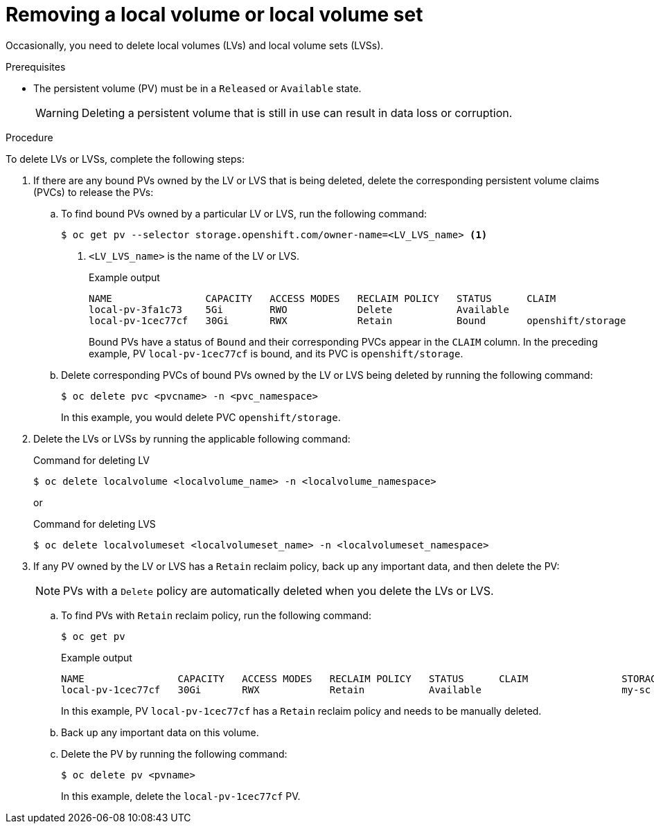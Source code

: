 // Module included in the following assemblies:
//
// storage/persistent_storage/persistent-storage-local.adoc

:_mod-docs-content-type: PROCEDURE
[id="local-removing-device_{context}"]
= Removing a local volume or local volume set

Occasionally, you need to delete local volumes (LVs) and local volume sets (LVSs). 

.Prerequisites

* The persistent volume (PV) must be in a `Released` or `Available` state.
+
[WARNING]
====
Deleting a persistent volume that is still in use can result in data loss or corruption.
====

.Procedure

To delete LVs or LVSs, complete the following steps:

. If there are any bound PVs owned by the LV or LVS that is being deleted, delete the corresponding persistent volume claims (PVCs) to release the PVs:

.. To find bound PVs owned by a particular LV or LVS, run the following command:
+
[source, terminal]
----
$ oc get pv --selector storage.openshift.com/owner-name=<LV_LVS_name> <1>
----
<1> `<LV_LVS_name>` is the name of the LV or LVS.
+
.Example output
[source,terminal]
----
NAME                CAPACITY   ACCESS MODES   RECLAIM POLICY   STATUS      CLAIM                 STORAGECLASS   VOLUMEATTRIBUTESCLASS   REASON   AGE
local-pv-3fa1c73    5Gi        RWO            Delete           Available                         slow           <unset>                          28s
local-pv-1cec77cf   30Gi       RWX            Retain           Bound       openshift/storage     my-sc          <unset>                          168d
----
+
Bound PVs have a status of `Bound` and their corresponding PVCs appear in the `CLAIM` column. In the preceding example, PV `local-pv-1cec77cf` is bound, and its PVC is `openshift/storage`.

.. Delete corresponding PVCs of bound PVs owned by the LV or LVS being deleted by running the following command:
+
[source, terminal]
----
$ oc delete pvc <pvcname> -n <pvc_namespace>
----
+ 
In this example, you would delete PVC `openshift/storage`.

. Delete the LVs or LVSs by running the applicable following command:
+
.Command for deleting LV
+
[source,terminal]
----
$ oc delete localvolume <localvolume_name> -n <localvolume_namespace>
----
+
or
+
.Command for deleting LVS
[source,terminal]
----
$ oc delete localvolumeset <localvolumeset_name> -n <localvolumeset_namespace>
----

. If any PV owned by the LV or LVS has a `Retain` reclaim policy, back up any important data, and then delete the PV:
+
[NOTE]
====
PVs with a `Delete` policy are automatically deleted when you delete the LVs or LVS.
====
+
.. To find PVs with `Retain` reclaim policy, run the following command:
+
[source,terminal]
----
$ oc get pv
----
+
.Example output
[source,terminal]
----
NAME                CAPACITY   ACCESS MODES   RECLAIM POLICY   STATUS      CLAIM                STORAGECLASS   REASON   AGE
local-pv-1cec77cf   30Gi       RWX            Retain           Available                        my-sc                   168d
----
+
In this example,  PV `local-pv-1cec77cf` has a `Retain` reclaim policy and needs to be manually deleted.

.. Back up any important data on this volume.

.. Delete the PV by running the following command:
+
[source,terminal]
----
$ oc delete pv <pvname> 
----
+
In this example, delete the `local-pv-1cec77cf` PV.
